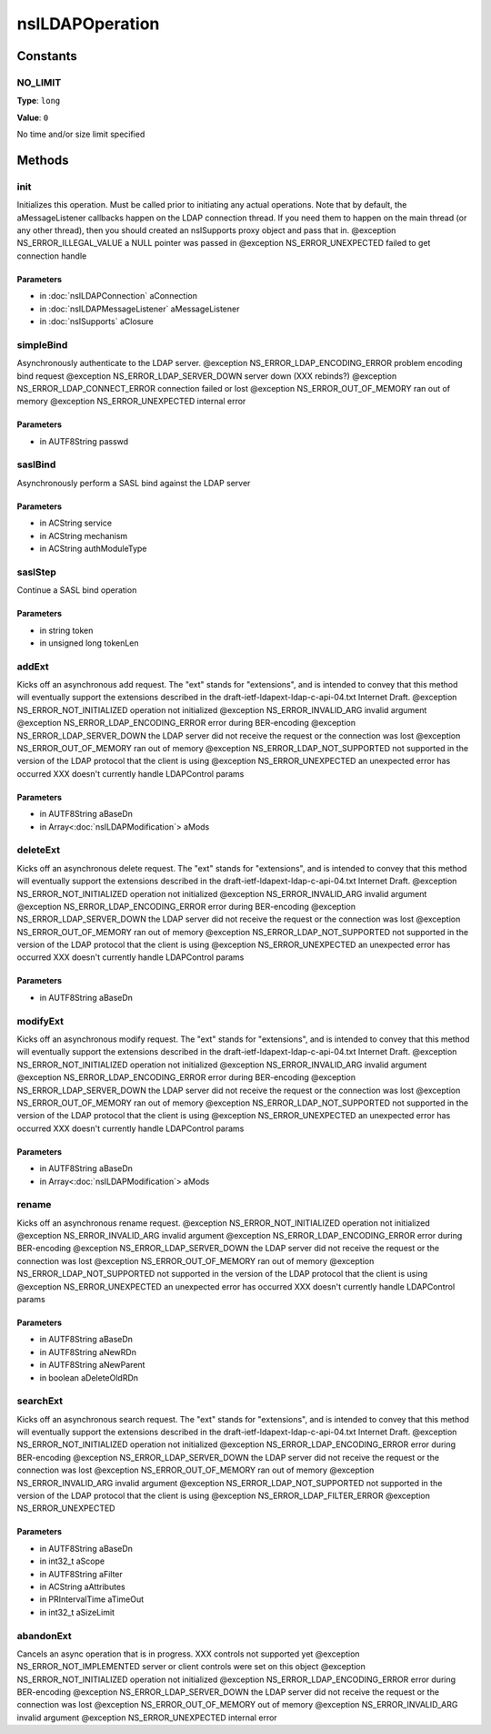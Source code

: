 ================
nsILDAPOperation
================


Constants
=========

NO_LIMIT
--------

**Type**: ``long``

**Value**: ``0``

No time and/or size limit specified

Methods
=======

init
----

Initializes this operation.  Must be called prior to initiating
any actual operations.  Note that by default, the aMessageListener
callbacks happen on the LDAP connection thread.  If you need them
to happen on the main thread (or any other thread), then you should
created an nsISupports proxy object and pass that in.
@exception NS_ERROR_ILLEGAL_VALUE        a NULL pointer was passed in
@exception NS_ERROR_UNEXPECTED           failed to get connection handle

Parameters
^^^^^^^^^^

* in :doc:`nsILDAPConnection` aConnection
* in :doc:`nsILDAPMessageListener` aMessageListener
* in :doc:`nsISupports` aClosure

simpleBind
----------

Asynchronously authenticate to the LDAP server.
@exception NS_ERROR_LDAP_ENCODING_ERROR  problem encoding bind request
@exception NS_ERROR_LDAP_SERVER_DOWN     server down (XXX rebinds?)
@exception NS_ERROR_LDAP_CONNECT_ERROR   connection failed or lost
@exception NS_ERROR_OUT_OF_MEMORY        ran out of memory
@exception NS_ERROR_UNEXPECTED           internal error

Parameters
^^^^^^^^^^

* in AUTF8String passwd

saslBind
--------

Asynchronously perform a SASL bind against the LDAP server

Parameters
^^^^^^^^^^

* in ACString service
* in ACString mechanism
* in ACString authModuleType

saslStep
--------

Continue a SASL bind operation

Parameters
^^^^^^^^^^

* in string token
* in unsigned long tokenLen

addExt
------

Kicks off an asynchronous add request.  The "ext" stands for
"extensions", and is intended to convey that this method will
eventually support the extensions described in the
draft-ietf-ldapext-ldap-c-api-04.txt Internet Draft.
@exception NS_ERROR_NOT_INITIALIZED      operation not initialized
@exception NS_ERROR_INVALID_ARG          invalid argument
@exception NS_ERROR_LDAP_ENCODING_ERROR  error during BER-encoding
@exception NS_ERROR_LDAP_SERVER_DOWN     the LDAP server did not
receive the request or the
connection was lost
@exception NS_ERROR_OUT_OF_MEMORY        ran out of memory
@exception NS_ERROR_LDAP_NOT_SUPPORTED   not supported in the version
of the LDAP protocol that the
client is using
@exception NS_ERROR_UNEXPECTED           an unexpected error has
occurred
XXX doesn't currently handle LDAPControl params

Parameters
^^^^^^^^^^

* in AUTF8String aBaseDn
* in Array<:doc:`nsILDAPModification`> aMods

deleteExt
---------

Kicks off an asynchronous delete request.  The "ext" stands for
"extensions", and is intended to convey that this method will
eventually support the extensions described in the
draft-ietf-ldapext-ldap-c-api-04.txt Internet Draft.
@exception NS_ERROR_NOT_INITIALIZED      operation not initialized
@exception NS_ERROR_INVALID_ARG          invalid argument
@exception NS_ERROR_LDAP_ENCODING_ERROR  error during BER-encoding
@exception NS_ERROR_LDAP_SERVER_DOWN     the LDAP server did not
receive the request or the
connection was lost
@exception NS_ERROR_OUT_OF_MEMORY        ran out of memory
@exception NS_ERROR_LDAP_NOT_SUPPORTED   not supported in the version
of the LDAP protocol that the
client is using
@exception NS_ERROR_UNEXPECTED           an unexpected error has
occurred
XXX doesn't currently handle LDAPControl params

Parameters
^^^^^^^^^^

* in AUTF8String aBaseDn

modifyExt
---------

Kicks off an asynchronous modify request.  The "ext" stands for
"extensions", and is intended to convey that this method will
eventually support the extensions described in the
draft-ietf-ldapext-ldap-c-api-04.txt Internet Draft.
@exception NS_ERROR_NOT_INITIALIZED      operation not initialized
@exception NS_ERROR_INVALID_ARG          invalid argument
@exception NS_ERROR_LDAP_ENCODING_ERROR  error during BER-encoding
@exception NS_ERROR_LDAP_SERVER_DOWN     the LDAP server did not
receive the request or the
connection was lost
@exception NS_ERROR_OUT_OF_MEMORY        ran out of memory
@exception NS_ERROR_LDAP_NOT_SUPPORTED   not supported in the version
of the LDAP protocol that the
client is using
@exception NS_ERROR_UNEXPECTED           an unexpected error has
occurred
XXX doesn't currently handle LDAPControl params

Parameters
^^^^^^^^^^

* in AUTF8String aBaseDn
* in Array<:doc:`nsILDAPModification`> aMods

rename
------

Kicks off an asynchronous rename request.
@exception NS_ERROR_NOT_INITIALIZED      operation not initialized
@exception NS_ERROR_INVALID_ARG          invalid argument
@exception NS_ERROR_LDAP_ENCODING_ERROR  error during BER-encoding
@exception NS_ERROR_LDAP_SERVER_DOWN     the LDAP server did not
receive the request or the
connection was lost
@exception NS_ERROR_OUT_OF_MEMORY        ran out of memory
@exception NS_ERROR_LDAP_NOT_SUPPORTED   not supported in the version
of the LDAP protocol that the
client is using
@exception NS_ERROR_UNEXPECTED           an unexpected error has
occurred
XXX doesn't currently handle LDAPControl params

Parameters
^^^^^^^^^^

* in AUTF8String aBaseDn
* in AUTF8String aNewRDn
* in AUTF8String aNewParent
* in boolean aDeleteOldRDn

searchExt
---------

Kicks off an asynchronous search request.  The "ext" stands for
"extensions", and is intended to convey that this method will
eventually support the extensions described in the
draft-ietf-ldapext-ldap-c-api-04.txt Internet Draft.
@exception NS_ERROR_NOT_INITIALIZED      operation not initialized
@exception NS_ERROR_LDAP_ENCODING_ERROR  error during BER-encoding
@exception NS_ERROR_LDAP_SERVER_DOWN     the LDAP server did not
receive the request or the
connection was lost
@exception NS_ERROR_OUT_OF_MEMORY        ran out of memory
@exception NS_ERROR_INVALID_ARG          invalid argument
@exception NS_ERROR_LDAP_NOT_SUPPORTED   not supported in the version
of the LDAP protocol that the
client is using
@exception NS_ERROR_LDAP_FILTER_ERROR
@exception NS_ERROR_UNEXPECTED

Parameters
^^^^^^^^^^

* in AUTF8String aBaseDn
* in int32_t aScope
* in AUTF8String aFilter
* in ACString aAttributes
* in PRIntervalTime aTimeOut
* in int32_t aSizeLimit

abandonExt
----------

Cancels an async operation that is in progress.
XXX controls not supported yet
@exception NS_ERROR_NOT_IMPLEMENTED      server or client controls
were set on this object
@exception NS_ERROR_NOT_INITIALIZED      operation not initialized
@exception NS_ERROR_LDAP_ENCODING_ERROR  error during BER-encoding
@exception NS_ERROR_LDAP_SERVER_DOWN     the LDAP server did not
receive the request or the
connection was lost
@exception NS_ERROR_OUT_OF_MEMORY        out of memory
@exception NS_ERROR_INVALID_ARG          invalid argument
@exception NS_ERROR_UNEXPECTED           internal error

